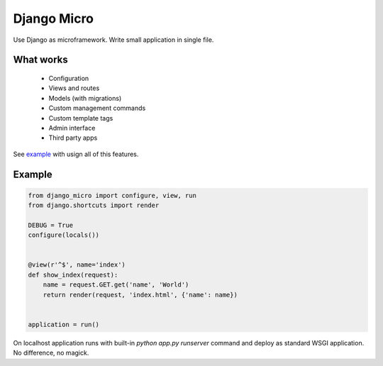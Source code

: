 ============
Django Micro
============

Use Django as microframework. Write small application in single file.


What works
==========

 - Configuration
 - Views and routes
 - Models (with migrations)
 - Custom management commands
 - Custom template tags
 - Admin interface
 - Third party apps

See example_ with usign all of this features.


Example
=======

.. code-block:: python

    from django_micro import configure, view, run
    from django.shortcuts import render

    DEBUG = True
    configure(locals())


    @view(r'^$', name='index')
    def show_index(request):
        name = request.GET.get('name', 'World')
        return render(request, 'index.html', {'name': name})


    application = run()


On localhost application runs with built-in `python app.py runserver` command and deploy as standard WSGI application. No difference, no magick.


.. _example: https://github.com/zenwalker/django-micro/tree/master/example
